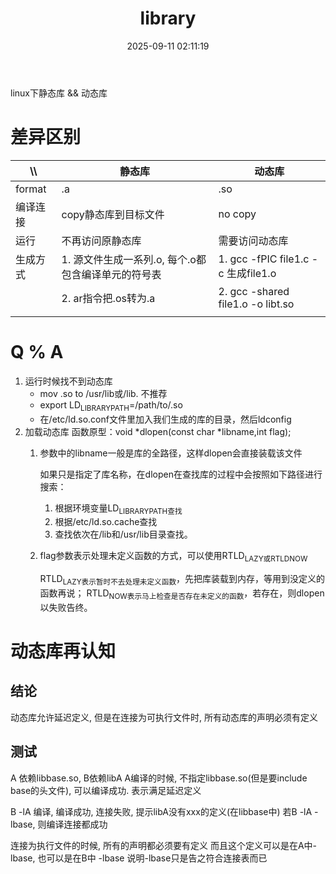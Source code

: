 #+title: library
#+date: 2025-09-11 02:11:19
#+hugo_section: docs
#+hugo_bundle: os/os/dll
#+export_file_name: index
#+hugo_weight:20
#+hugo_draft: false
#+hugo_auto_set_lastmod: t
#+hugo_custom_front_matter: :bookCollapseSection false
#+hugo_paired_shortcodes: qr %columns %details %hint mermaid %steps tabs tab

linux下静态库 && 动态库

#+hugo: more

* 差异区别
  | \\       | 静态库                                              | 动态库                              |
  |----------+-----------------------------------------------------+-------------------------------------|
  | format   | .a                                                  | .so                                 |
  | 编译连接 | copy静态库到目标文件                                | no copy                             |
  | 运行     | 不再访问原静态库                                    | 需要访问动态库                      |
  | 生成方式 | 1. 源文件生成一系列.o, 每个.o都包含编译单元的符号表 | 1. gcc -fPIC file1.c -c 生成file1.o |
  |          | 2. ar指令把.os转为.a                                | 2. gcc -shared file1.o -o libt.so   |
  |          |                                                     |                                     |


* Q % A
  1. 运行时候找不到动态库
     - mov .so to /usr/lib或/lib. 不推荐
     - export LD_LIBRARY_PATH=/path/to/.so
     - 在/etc/ld.so.conf文件里加入我们生成的库的目录，然后ldconfig

  2. 加载动态库
     函数原型：void *dlopen(const char *libname,int flag);
     1) 参数中的libname一般是库的全路径，这样dlopen会直接装载该文件
        #+attr_shortcode: info
        #+begin_hint
        如果只是指定了库名称，在dlopen在查找库的过程中会按照如下路径进行搜索：
        1. 根据环境变量LD_LIBRARY_PATH查找
        2. 根据/etc/ld.so.cache查找
        3. 查找依次在/lib和/usr/lib目录查找。
        #+end_hint
     2) flag参数表示处理未定义函数的方式，可以使用RTLD_LAZY或RTLD_NOW
        #+attr_shortcode: info|success|warning|danger
        #+begin_hint
        RTLD_LAZY表示暂时不去处理未定义函数，先把库装载到内存，等用到没定义的函数再说；
        RTLD_NOW表示马上检查是否存在未定义的函数，若存在，则dlopen以失败告终。
        #+end_hint


* 动态库再认知
** 结论
   动态库允许延迟定义,
   但是在连接为可执行文件时, 所有动态库的声明必须有定义

** 测试
   A 依赖libbase.so, B依赖libA
   A编译的时候, 不指定libbase.so(但是要include base的头文件), 可以编译成功.
   表示满足延迟定义

   B -lA 编译, 编译成功, 连接失败, 提示libA没有xxx的定义(在libbase中)
   若B -lA -lbase, 则编译连接都成功
   #+attr_shortcode: info
   #+begin_hint
   连接为执行文件的时候, 所有的声明都必须要有定义
   而且这个定义可以是在A中-lbase, 也可以是在B中 -lbase
   说明-lbase只是告之符合连接表而已
   #+end_hint
